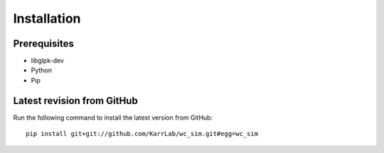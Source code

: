 Installation
============

Prerequisites
--------------------------

* libglpk-dev
* Python
* Pip

Latest revision from GitHub
---------------------------
Run the following command to install the latest version from GitHub::

    pip install git+git://github.com/KarrLab/wc_sim.git#egg=wc_sim
